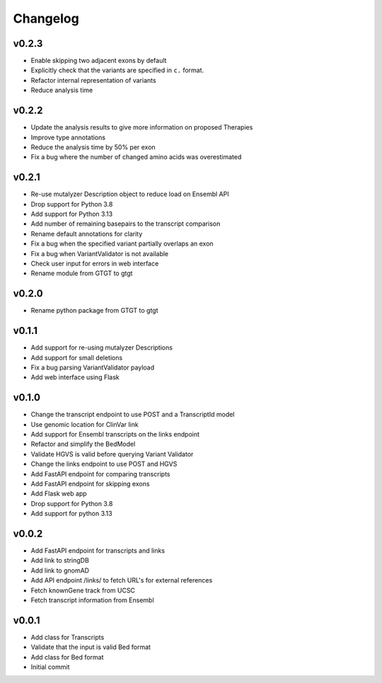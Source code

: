 Changelog
=========

.. Newest changes should be on top.

.. This document is user facing. Please word the changes in such a way
.. that users understand how the changes affect the new version.

v0.2.3
------
+ Enable skipping two adjacent exons by default
+ Explicitly check that the variants are specified in ``c.`` format.
+ Refactor internal representation of variants
+ Reduce analysis time

v0.2.2
------
+ Update the analysis results to give more information on proposed Therapies
+ Improve type annotations
+ Reduce the analysis time by 50% per exon
+ Fix a bug where the number of changed amino acids was overestimated

v0.2.1
------
+ Re-use mutalyzer Description object to reduce load on Ensembl API
+ Drop support for Python 3.8
+ Add support for Python 3.13
+ Add number of remaining basepairs to the transcript comparison
+ Rename default annotations for clarity
+ Fix a bug when the specified variant partially overlaps an exon
+ Fix a bug when VariantValidator is not available
+ Check user input for errors in web interface
+ Rename module from GTGT to gtgt

v0.2.0
------
+ Rename python package from GTGT to gtgt

v0.1.1
----------
+ Add support for re-using mutalyzer Descriptions
+ Add support for small deletions
+ Fix a bug parsing VariantValidator payload
+ Add web interface using Flask

v0.1.0
----------
+ Change the transcript endpoint to use POST and a TranscriptId model
+ Use genomic location for ClinVar link
+ Add support for Ensembl transcripts on the links endpoint
+ Refactor and simplify the BedModel
+ Validate HGVS is valid before querying Variant Validator
+ Change the links endpoint to use POST and HGVS
+ Add FastAPI endpoint for comparing transcripts
+ Add FastAPI endpoint for skipping exons
+ Add Flask web app
+ Drop support for Python 3.8
+ Add support for python 3.13

v0.0.2
------
+ Add FastAPI endpoint for transcripts and links
+ Add link to stringDB
+ Add link to gnomAD
+ Add API endpoint /links/ to fetch URL's for external references
+ Fetch knownGene track from UCSC
+ Fetch transcript information from Ensembl

v0.0.1
------
+ Add class for Transcripts
+ Validate that the input is valid Bed format
+ Add class for Bed format
+ Initial commit
